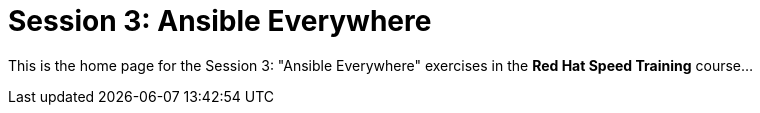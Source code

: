 = Session 3: Ansible Everywhere 

This is the home page for the Session 3: "Ansible Everywhere" exercises in the *Red Hat Speed Training* course...